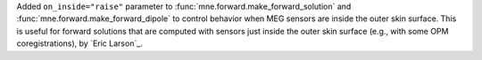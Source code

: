 Added ``on_inside="raise"`` parameter to :func:`mne.forward.make_forward_solution` and :func:`mne.forward.make_forward_dipole` to control behavior when MEG sensors are inside the outer skin surface. This is useful for forward solutions that are computed with sensors just inside the outer skin surface (e.g., with some OPM coregistrations), by `Eric Larson`_.

